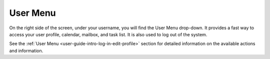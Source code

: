 .. _user-guide-getting-started-user-menu:

User Menu
=========

On the right side of the screen, under your username, you will find the User Menu drop-down. It provides a fast way to
access your user profile, calendar, mailbox, and task list. It is also used to log out of the system.

.. image:: /img/getting_started/navigation/user_menu_new.png
   :alt: User menu dropdown

See the :ref:`User Menu <user-guide-intro-log-in-edit-profile>` section for detailed information on the available actions and information.
